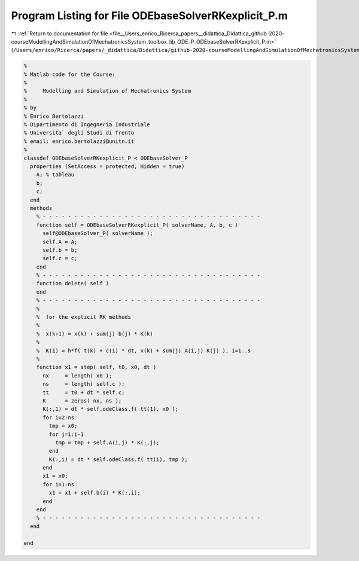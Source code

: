 
.. _program_listing_file__Users_enrico_Ricerca_papers__didattica_Didattica_github-2020-courseModellingAndSimulationOfMechatronicsSystem_toolbox_lib_ODE_P_ODEbaseSolverRKexplicit_P.m:

Program Listing for File ODEbaseSolverRKexplicit_P.m
====================================================

|exhale_lsh| :ref:`Return to documentation for file <file__Users_enrico_Ricerca_papers__didattica_Didattica_github-2020-courseModellingAndSimulationOfMechatronicsSystem_toolbox_lib_ODE_P_ODEbaseSolverRKexplicit_P.m>` (``/Users/enrico/Ricerca/papers/_didattica/Didattica/github-2020-courseModellingAndSimulationOfMechatronicsSystem/toolbox/lib/ODE_P/ODEbaseSolverRKexplicit_P.m``)

.. |exhale_lsh| unicode:: U+021B0 .. UPWARDS ARROW WITH TIP LEFTWARDS

.. code-block:: cpp

   %
   % Matlab code for the Course:
   %
   %     Modelling and Simulation of Mechatronics System
   %
   % by
   % Enrico Bertolazzi
   % Dipartimento di Ingegneria Industriale
   % Universita` degli Studi di Trento
   % email: enrico.bertolazzi@unitn.it
   %
   classdef ODEbaseSolverRKexplicit_P < ODEbaseSolver_P
     properties (SetAccess = protected, Hidden = true)
       A; % tableau
       b;
       c;
     end
     methods
       % - - - - - - - - - - - - - - - - - - - - - - - - - - - - - - - - - - -
       function self = ODEbaseSolverRKexplicit_P( solverName, A, b, c )
         self@ODEbaseSolver_P( solverName );
         self.A = A;
         self.b = b;
         self.c = c;
       end
       % - - - - - - - - - - - - - - - - - - - - - - - - - - - - - - - - - - -
       function delete( self )
       end
       % - - - - - - - - - - - - - - - - - - - - - - - - - - - - - - - - - - -
       %
       %  for the explicit RK methods
       %
       %  x(k+1) = x(k) + sum(j) b(j) * K(k)
       %
       %  K(i) = h*f( t(k) + c(i) * dt, x(k) + sum(j) A(i,j) K(j) ), i=1..s
       %
       function x1 = step( self, t0, x0, dt )
         nx     = length( x0 );
         ns     = length( self.c );
         tt     = t0 + dt * self.c;
         K      = zeros( nx, ns );
         K(:,1) = dt * self.odeClass.f( tt(1), x0 );
         for i=2:ns
           tmp = x0;
           for j=1:i-1
             tmp = tmp + self.A(i,j) * K(:,j);
           end
           K(:,i) = dt * self.odeClass.f( tt(i), tmp );
         end
         x1 = x0;
         for i=1:ns
           x1 = x1 + self.b(i) * K(:,i);
         end
       end
       % - - - - - - - - - - - - - - - - - - - - - - - - - - - - - - - - - - -
     end
   
   end
